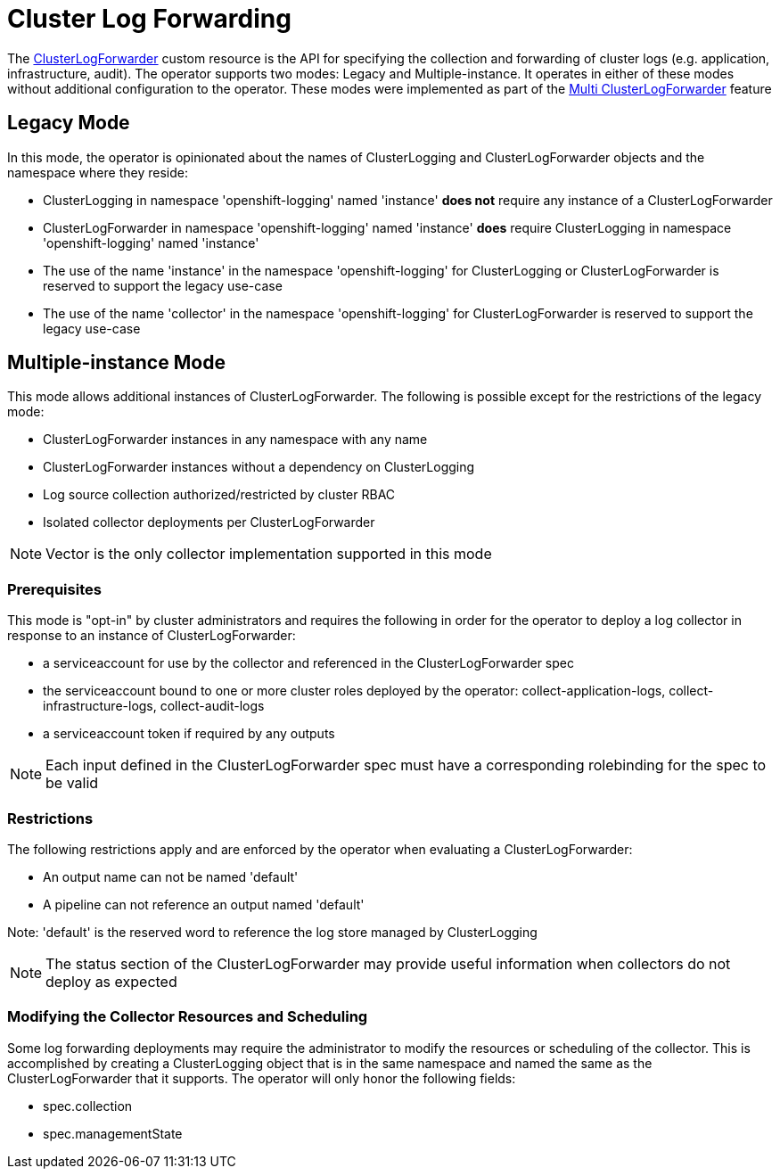 = Cluster Log Forwarding

The link:../reference/operator/api.adoc[ClusterLogForwarder] custom resource is the API for specifying the collection and forwarding
of cluster logs (e.g. application, infrastructure, audit).  The operator supports two modes: Legacy and Multiple-instance.  It operates
in either of these modes without additional configuration to the operator.  These modes were implemented as part of the
link:https://github.com/openshift/enhancements/blob/master/enhancements/cluster-logging/multi-cluster-log-forwarder.md[Multi ClusterLogForwarder]
feature

== Legacy Mode

In this mode, the operator is opinionated about the names of ClusterLogging and ClusterLogForwarder objects and the namespace where they reside:

* ClusterLogging in namespace 'openshift-logging' named 'instance' **does not** require any instance of a ClusterLogForwarder
* ClusterLogForwarder in namespace 'openshift-logging' named 'instance' **does** require ClusterLogging in namespace 'openshift-logging' named 'instance'
* The use of the name 'instance' in the namespace 'openshift-logging' for ClusterLogging or ClusterLogForwarder is reserved to support the legacy use-case
* The use of the name 'collector' in the namespace 'openshift-logging' for ClusterLogForwarder is reserved to support the legacy use-case

== Multiple-instance Mode

This mode allows additional instances of ClusterLogForwarder. The following is possible except for the restrictions of the legacy mode:

* ClusterLogForwarder instances in any namespace with any name
* ClusterLogForwarder instances without a dependency on ClusterLogging
* Log source collection authorized/restricted by cluster RBAC
* Isolated collector deployments per ClusterLogForwarder

NOTE: Vector is the only collector implementation supported in this mode

=== Prerequisites

This mode is "opt-in" by cluster administrators and requires the following in order for the operator to deploy a log collector
in response to an instance of ClusterLogForwarder:

* a serviceaccount for use by the collector and referenced in the ClusterLogForwarder spec
* the serviceaccount bound to one or more cluster roles deployed by the operator: collect-application-logs, collect-infrastructure-logs, collect-audit-logs
* a serviceaccount token if required by any outputs

NOTE: Each input defined in the ClusterLogForwarder spec must have a corresponding rolebinding for the spec to be valid

=== Restrictions

The following restrictions apply and are enforced by the operator when evaluating a ClusterLogForwarder:

* An output name can not be named 'default'
* A pipeline can not reference an output named 'default'

Note: 'default' is the reserved word to reference the log store managed
by ClusterLogging

NOTE: The status section of the ClusterLogForwarder may provide useful information when collectors do not deploy as expected

=== Modifying the Collector Resources and Scheduling

Some log forwarding deployments may require the administrator to modify the resources or scheduling of the collector.  This
is accomplished by creating a ClusterLogging object that is in the same namespace and named the same as the ClusterLogForwarder
that it supports.  The operator will only honor the following fields:

* spec.collection
* spec.managementState